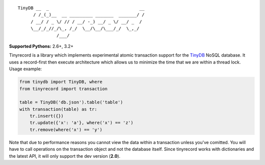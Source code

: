 ::

    TinyDB __  _                                   __
          / /_(_)__  __ _________ _______  _______/ /
         / __/ / _ \/ // / __/ -_) __/ _ \/ __/ _  /
         \__/_/_//_/\_, /_/  \__/\__/\___/_/  \_,_/
                   /___/


**Supported Pythons:** 2.6+, 3.2+

Tinyrecord is a library which implements experimental
atomic transaction support for the `TinyDB`_ NoSQL
database. It uses a record-first then execute architecture
which allows us to minimize the time that we are within
a thread lock. Usage example:

.. code-block:: python

    from tinydb import TinyDB, where
    from tinyrecord import transaction

    table = TinyDB('db.json').table('table')
    with transaction(table) as tr:
        tr.insert({})
        tr.update({'x': 'a'}, where('x') == 'z')
        tr.remove(where('x') == 'y')

Note that due to performance reasons you cannot view the
data within a transaction unless you've comitted. You
will have to call operations on the transaction object
and not the database itself. Since tinyrecord works
with dictionaries and the latest API, it will only
support the dev version (**2.0**).

.. _TinyDB: https://github.com/msiemens/tinydb
